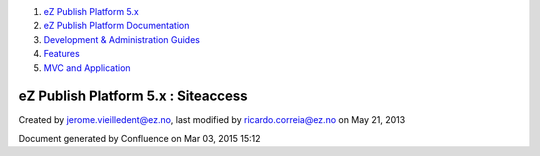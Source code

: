 #. `eZ Publish Platform 5.x <index.html>`__
#. `eZ Publish Platform
   Documentation <eZ-Publish-Platform-Documentation_1114149.html>`__
#. `Development & Administration Guides <6291674.html>`__
#. `Features <Features_12781009.html>`__
#. `MVC and Application <MVC-and-Application_2719826.html>`__

eZ Publish Platform 5.x : Siteaccess
====================================

Created by jerome.vieilledent@ez.no, last modified by
ricardo.correia@ez.no on May 21, 2013

Document generated by Confluence on Mar 03, 2015 15:12
